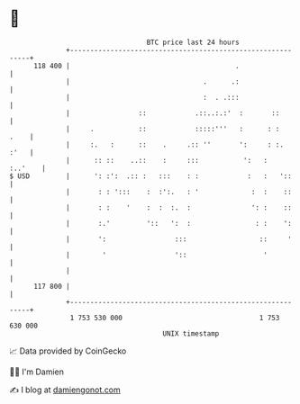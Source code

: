 * 👋

#+begin_example
                                     BTC price last 24 hours                    
                 +------------------------------------------------------------+ 
         118 400 |                                         .                  | 
                 |                                 .      .:                  | 
                 |                                 :  . .:::                  | 
                 |                 ::            .::..:.:'  :       ::        | 
                 |     .           ::            :::::'''   :      : :   .    | 
                 |     :.   :      ::    .     .:: ''       ':     : :.  :'   | 
                 |      :: ::    ..::    :     :::           ':   :   :..'    | 
   $ USD         |      ': :':  .:: :   :::    : :            :   :   '::     | 
                 |       : : ':::    :  :':.   : '             :  :    ::     | 
                 |       : :    '    :  :  :.  :               ': :    ::     | 
                 |       :.'         '::   ':  :                : :    ':     | 
                 |       ':                 :::                  ::     '     | 
                 |        '                 '::                   '           | 
                 |                                                            | 
         117 800 |                                                            | 
                 +------------------------------------------------------------+ 
                  1 753 530 000                                  1 753 630 000  
                                         UNIX timestamp                         
#+end_example
📈 Data provided by CoinGecko

🧑‍💻 I'm Damien

✍️ I blog at [[https://www.damiengonot.com][damiengonot.com]]
